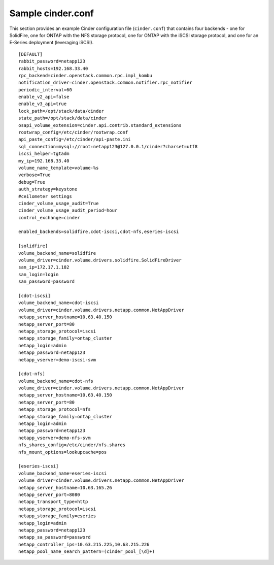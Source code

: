 .. _cinder-conf:

Sample cinder.conf
==================

This section provides an example Cinder configuration file
(``cinder.conf``) that contains four backends - one for SolidFire,
one for ONTAP with the NFS storage protocol,
one for ONTAP with the iSCSI storage protocol,
and one for an E-Series deployment (leveraging iSCSI).

::

    [DEFAULT]
    rabbit_password=netapp123
    rabbit_hosts=192.168.33.40
    rpc_backend=cinder.openstack.common.rpc.impl_kombu
    notification_driver=cinder.openstack.common.notifier.rpc_notifier
    periodic_interval=60
    enable_v2_api=false
    enable_v3_api=true
    lock_path=/opt/stack/data/cinder
    state_path=/opt/stack/data/cinder
    osapi_volume_extension=cinder.api.contrib.standard_extensions
    rootwrap_config=/etc/cinder/rootwrap.conf
    api_paste_config=/etc/cinder/api-paste.ini
    sql_connection=mysql://root:netapp123@127.0.0.1/cinder?charset=utf8
    iscsi_helper=tgtadm
    my_ip=192.168.33.40
    volume_name_template=volume-%s
    verbose=True
    debug=True
    auth_strategy=keystone
    #ceilometer settings
    cinder_volume_usage_audit=True
    cinder_volume_usage_audit_period=hour
    control_exchange=cinder

    enabled_backends=solidfire,cdot-iscsi,cdot-nfs,eseries-iscsi

    [solidfire]
    volume_backend_name=solidfire
    volume_driver=cinder.volume.drivers.solidfire.SolidFireDriver
    san_ip=172.17.1.182
    san_login=login
    san_password=password

    [cdot-iscsi]
    volume_backend_name=cdot-iscsi
    volume_driver=cinder.volume.drivers.netapp.common.NetAppDriver
    netapp_server_hostname=10.63.40.150
    netapp_server_port=80
    netapp_storage_protocol=iscsi
    netapp_storage_family=ontap_cluster
    netapp_login=admin
    netapp_password=netapp123
    netapp_vserver=demo-iscsi-svm

    [cdot-nfs]
    volume_backend_name=cdot-nfs
    volume_driver=cinder.volume.drivers.netapp.common.NetAppDriver
    netapp_server_hostname=10.63.40.150
    netapp_server_port=80
    netapp_storage_protocol=nfs
    netapp_storage_family=ontap_cluster
    netapp_login=admin
    netapp_password=netapp123
    netapp_vserver=demo-nfs-svm
    nfs_shares_config=/etc/cinder/nfs.shares
    nfs_mount_options=lookupcache=pos

    [eseries-iscsi]
    volume_backend_name=eseries-iscsi
    volume_driver=cinder.volume.drivers.netapp.common.NetAppDriver
    netapp_server_hostname=10.63.165.26
    netapp_server_port=8080
    netapp_transport_type=http
    netapp_storage_protocol=iscsi
    netapp_storage_family=eseries
    netapp_login=admin
    netapp_password=netapp123
    netapp_sa_password=password
    netapp_controller_ips=10.63.215.225,10.63.215.226
    netapp_pool_name_search_pattern=(cinder_pool_[\d]+)
